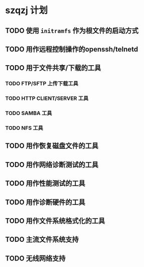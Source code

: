 * szqzj 计划

** TODO 使用 ~initramfs~ 作为根文件的启动方式
** TODO 用作远程控制操作的openssh/telnetd
** TODO 用于文件共享/下载的工具
*** TODO FTP/SFTP 上传下载工具
*** TODO HTTP CLIENT/SERVER 工具
*** TODO SAMBA 工具
*** TODO NFS 工具
** TODO 用作恢复磁盘文件的工具
** TODO 用作网络诊断测试的工具
** TODO 用作性能测试的工具
** TODO 用作诊断硬件的工具
** TODO 用作文件系统格式化的工具
** TODO 主流文件系统支持
** TODO 无线网络支持
   

